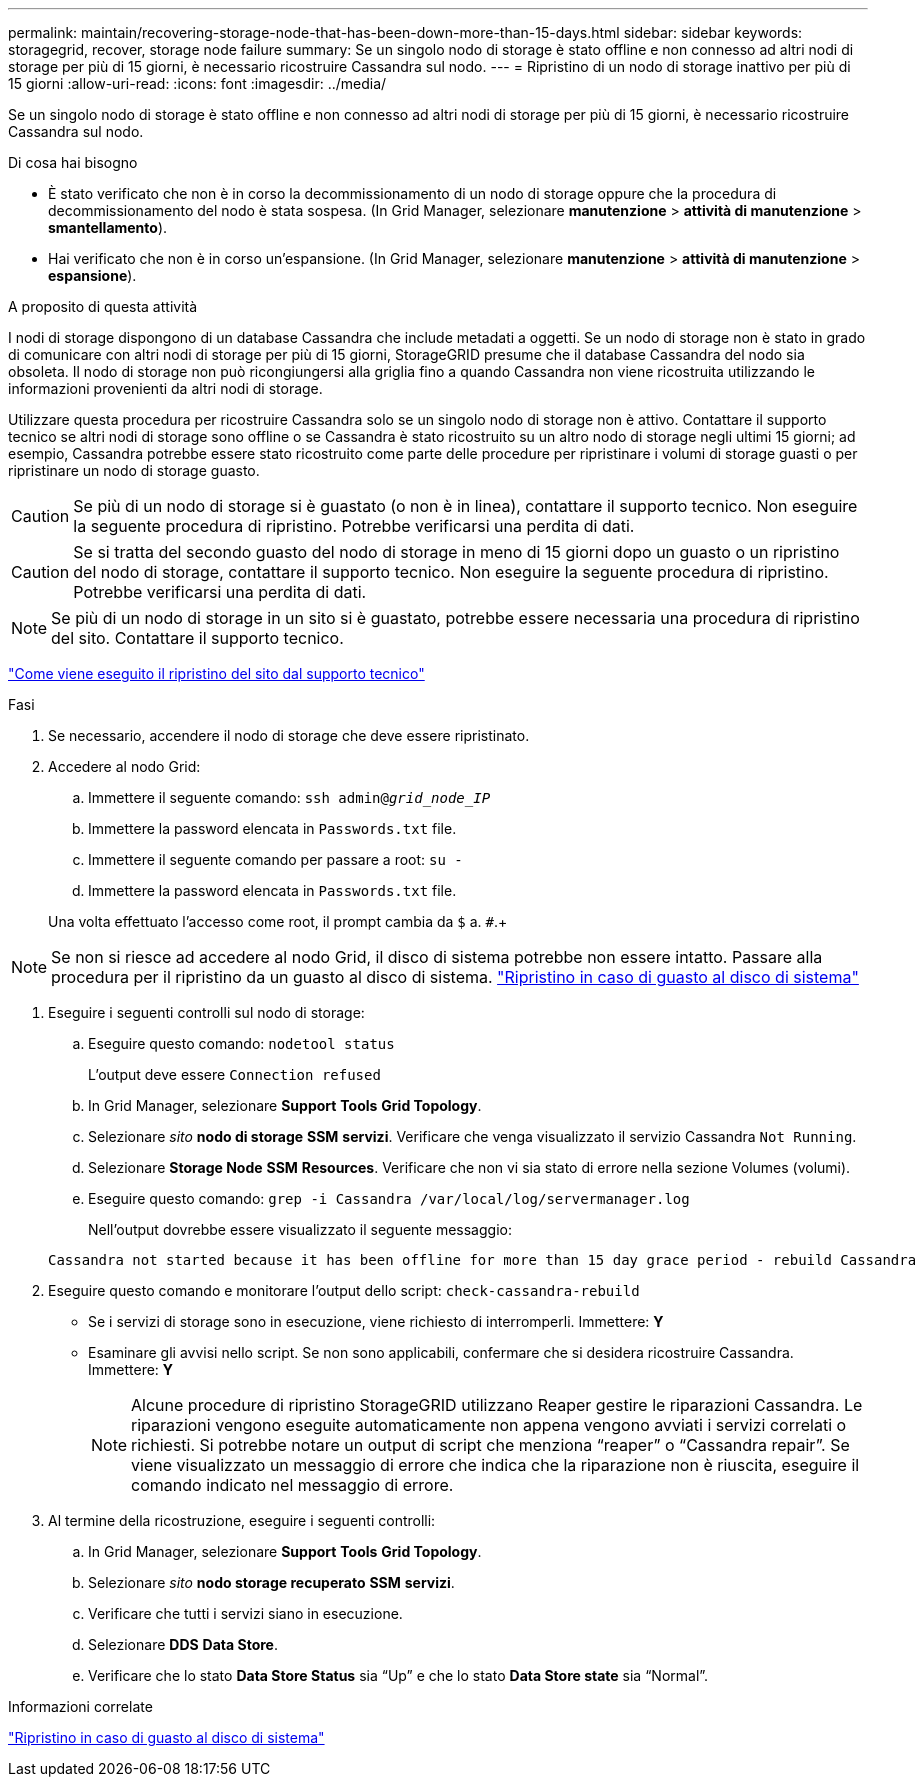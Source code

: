---
permalink: maintain/recovering-storage-node-that-has-been-down-more-than-15-days.html 
sidebar: sidebar 
keywords: storagegrid, recover, storage node failure 
summary: Se un singolo nodo di storage è stato offline e non connesso ad altri nodi di storage per più di 15 giorni, è necessario ricostruire Cassandra sul nodo. 
---
= Ripristino di un nodo di storage inattivo per più di 15 giorni
:allow-uri-read: 
:icons: font
:imagesdir: ../media/


[role="lead"]
Se un singolo nodo di storage è stato offline e non connesso ad altri nodi di storage per più di 15 giorni, è necessario ricostruire Cassandra sul nodo.

.Di cosa hai bisogno
* È stato verificato che non è in corso la decommissionamento di un nodo di storage oppure che la procedura di decommissionamento del nodo è stata sospesa. (In Grid Manager, selezionare *manutenzione* > *attività di manutenzione* > *smantellamento*).
* Hai verificato che non è in corso un'espansione. (In Grid Manager, selezionare *manutenzione* > *attività di manutenzione* > *espansione*).


.A proposito di questa attività
I nodi di storage dispongono di un database Cassandra che include metadati a oggetti. Se un nodo di storage non è stato in grado di comunicare con altri nodi di storage per più di 15 giorni, StorageGRID presume che il database Cassandra del nodo sia obsoleta. Il nodo di storage non può ricongiungersi alla griglia fino a quando Cassandra non viene ricostruita utilizzando le informazioni provenienti da altri nodi di storage.

Utilizzare questa procedura per ricostruire Cassandra solo se un singolo nodo di storage non è attivo. Contattare il supporto tecnico se altri nodi di storage sono offline o se Cassandra è stato ricostruito su un altro nodo di storage negli ultimi 15 giorni; ad esempio, Cassandra potrebbe essere stato ricostruito come parte delle procedure per ripristinare i volumi di storage guasti o per ripristinare un nodo di storage guasto.


CAUTION: Se più di un nodo di storage si è guastato (o non è in linea), contattare il supporto tecnico. Non eseguire la seguente procedura di ripristino. Potrebbe verificarsi una perdita di dati.


CAUTION: Se si tratta del secondo guasto del nodo di storage in meno di 15 giorni dopo un guasto o un ripristino del nodo di storage, contattare il supporto tecnico. Non eseguire la seguente procedura di ripristino. Potrebbe verificarsi una perdita di dati.


NOTE: Se più di un nodo di storage in un sito si è guastato, potrebbe essere necessaria una procedura di ripristino del sito. Contattare il supporto tecnico.

link:how-site-recovery-is-performed-by-technical-support.html["Come viene eseguito il ripristino del sito dal supporto tecnico"]

.Fasi
. Se necessario, accendere il nodo di storage che deve essere ripristinato.
. Accedere al nodo Grid:
+
.. Immettere il seguente comando: `ssh admin@_grid_node_IP_`
.. Immettere la password elencata in `Passwords.txt` file.
.. Immettere il seguente comando per passare a root: `su -`
.. Immettere la password elencata in `Passwords.txt` file.


+
Una volta effettuato l'accesso come root, il prompt cambia da `$` a. `#`.+




NOTE: Se non si riesce ad accedere al nodo Grid, il disco di sistema potrebbe non essere intatto. Passare alla procedura per il ripristino da un guasto al disco di sistema. link:recovering-from-system-drive-failure.html["Ripristino in caso di guasto al disco di sistema"]

. Eseguire i seguenti controlli sul nodo di storage:
+
.. Eseguire questo comando: `nodetool status`
+
L'output deve essere `Connection refused`

.. In Grid Manager, selezionare *Support* *Tools* *Grid Topology*.
.. Selezionare _sito_ *nodo di storage* *SSM* *servizi*. Verificare che venga visualizzato il servizio Cassandra `Not Running`.
.. Selezionare *Storage Node* *SSM* *Resources*. Verificare che non vi sia stato di errore nella sezione Volumes (volumi).
.. Eseguire questo comando: `grep -i Cassandra /var/local/log/servermanager.log`
+
Nell'output dovrebbe essere visualizzato il seguente messaggio:

+
[listing]
----
Cassandra not started because it has been offline for more than 15 day grace period - rebuild Cassandra
----


. Eseguire questo comando e monitorare l'output dello script: `check-cassandra-rebuild`
+
** Se i servizi di storage sono in esecuzione, viene richiesto di interromperli. Immettere: *Y*
** Esaminare gli avvisi nello script. Se non sono applicabili, confermare che si desidera ricostruire Cassandra. Immettere: *Y*
+

NOTE: Alcune procedure di ripristino StorageGRID utilizzano Reaper gestire le riparazioni Cassandra. Le riparazioni vengono eseguite automaticamente non appena vengono avviati i servizi correlati o richiesti. Si potrebbe notare un output di script che menziona "`reaper`" o "`Cassandra repair`". Se viene visualizzato un messaggio di errore che indica che la riparazione non è riuscita, eseguire il comando indicato nel messaggio di errore.



. Al termine della ricostruzione, eseguire i seguenti controlli:
+
.. In Grid Manager, selezionare *Support* *Tools* *Grid Topology*.
.. Selezionare _sito_ *nodo storage recuperato* *SSM* *servizi*.
.. Verificare che tutti i servizi siano in esecuzione.
.. Selezionare *DDS* *Data Store*.
.. Verificare che lo stato *Data Store Status* sia "`Up`" e che lo stato *Data Store state* sia "`Normal`".




.Informazioni correlate
link:recovering-from-system-drive-failure.html["Ripristino in caso di guasto al disco di sistema"]
